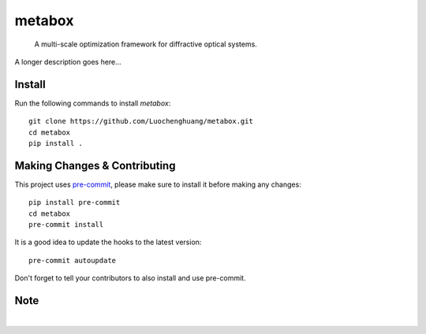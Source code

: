 .. These are examples of badges you might want to add to your README:
   please update the URLs accordingly

    .. image:: https://api.cirrus-ci.com/github/<USER>/metabox.svg?branch=main
        :alt: Built Status
        :target: https://cirrus-ci.com/github/<USER>/metabox
    .. image:: https://readthedocs.org/projects/metabox/badge/?version=latest
        :alt: ReadTheDocs
        :target: https://metabox.readthedocs.io/en/stable/
    .. image:: https://img.shields.io/coveralls/github/<USER>/metabox/main.svg
        :alt: Coveralls
        :target: https://coveralls.io/r/<USER>/metabox
    .. image:: https://img.shields.io/pypi/v/metabox.svg
        :alt: PyPI-Server
        :target: https://pypi.org/project/metabox/
    .. image:: https://img.shields.io/conda/vn/conda-forge/metabox.svg
        :alt: Conda-Forge
        :target: https://anaconda.org/conda-forge/metabox
    .. image:: https://pepy.tech/badge/metabox/month
        :alt: Monthly Downloads
        :target: https://pepy.tech/project/metabox
    .. image:: https://img.shields.io/twitter/url/http/shields.io.svg?style=social&label=Twitter
        :alt: Twitter
        :target: https://twitter.com/metabox

=======
metabox
=======

    A multi-scale optimization framework for diffractive optical systems.


A longer description goes here...

.. figure:: images/metabox_bg.svg
   :width: 400
   :alt: metabox logo


Install
=======
Run the following commands to install `metabox`::

    git clone https://github.com/Luochenghuang/metabox.git
    cd metabox
    pip install .

Making Changes & Contributing
=============================

This project uses `pre-commit`_, please make sure to install it before making any
changes::

    pip install pre-commit
    cd metabox
    pre-commit install

It is a good idea to update the hooks to the latest version::

    pre-commit autoupdate

Don't forget to tell your contributors to also install and use pre-commit.

.. _pre-commit: https://pre-commit.com/

Note
====
.. image:: https://img.shields.io/badge/-PyScaffold-005CA0?logo=pyscaffold
    :alt: Project generated with PyScaffold
    :target: https://pyscaffold.org/
|
